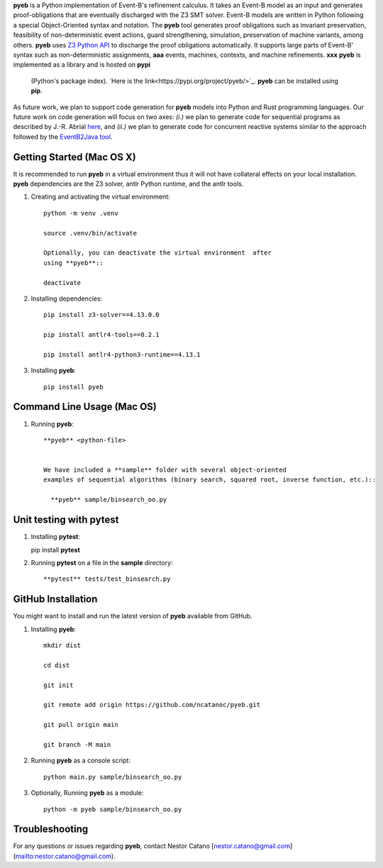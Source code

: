**pyeb** is a Python implementation of Event-B's refinement calculus. It takes an Event-B model as
an input and generates proof-obligations that are eventually discharged with the Z3 SMT
solver. Event-B models are written in Python following a special Object-Oriented syntax and
notation. The **pyeb** tool generates proof obligations such as invariant preservation, feasibility
of non-deterministic event actions, guard strengthening, simulation, preservation of machine
variants, among others.  **pyeb** uses `Z3 Python API
<https://z3prover.github.io/api/html/namespacez3py.html>`_ to discharge the proof obligations
automatically. It supports large parts of Event-B' syntax such as non-deterministic assignments, **aaa**
events, machines, contexts, and machine refinements. **xxx** **pyeb** is implemented as a library and is hosted on **pypi**
  (Python's package index). `Here is the link<https://pypi.org/project/pyeb/>`_. **pyeb** can be installed using **pip**.

As future work, we plan to support code generation for **pyeb** models into Python and Rust
programming languages. Our future work on code generation will focus on two axes: *(i.)* we plan to
generate code for sequential programs as described by J.-R. Abrial `here
<https://web-archive.southampton.ac.uk/deploy-eprints.ecs.soton.ac.uk/122/>`_, and *(ii.)* we plan
to generate code for concurrent reactive systems similar to the approach followed by the
`EventB2Java tool <https://link.springer.com/article/10.1007/s10009-015-0381-2>`_.

      
Getting Started (Mac OS X)
===============

It is recommended to run **pyeb** in a virtual environment thus it
will not have collateral effects on your local installation. **pyeb**
dependencies are the Z3 solver, antlr Python runtime, and the antlr
tools. 

1.  Creating and activating the virtual environment::

      python -m venv .venv
	  
      source .venv/bin/activate 

      Optionally, you can deactivate the virtual environment  after
      using **pyeb**::

      deactivate
      
2.  Installing dependencies::
      
      pip install z3-solver==4.13.0.0

      pip install antlr4-tools==0.2.1

      pip install antlr4-python3-runtime==4.13.1
      

3.  Installing **pyeb**::
      
      pip install pyeb

      
Command Line Usage (Mac OS)
==================

1. Running **pyeb**::

    **pyeb** <python-file>


    We have included a **sample** folder with several object-oriented
    examples of sequential algorithms (binary search, squared root, inverse function, etc.)::

      **pyeb** sample/binsearch_oo.py

      
Unit testing with **pytest**
===================================

1. Installing **pytest**::

   pip install **pytest**

2. Running **pytest** on a file in the **sample** directory::

     **pytest** tests/test_binsearch.py


GitHub Installation 
===================================

You might want to install and run the latest version of **pyeb** available from GitHub.

1.  Installing **pyeb**::
      
      mkdir dist
      
      cd dist

      git init

      git remote add origin https://github.com/ncatanoc/pyeb.git

      git pull origin main
      
      git branch -M main

2.  Running **pyeb** as a console script::
      
      python main.py sample/binsearch_oo.py

3.  Optionally,  Running **pyeb** as a module::
      
      python -m pyeb sample/binsearch_oo.py

   
Troubleshooting
=======================

For any questions or issues regarding **pyeb**, contact Nestor Catano [nestor.catano@gmail.com](mailto:nestor.catano@gmail.com).
